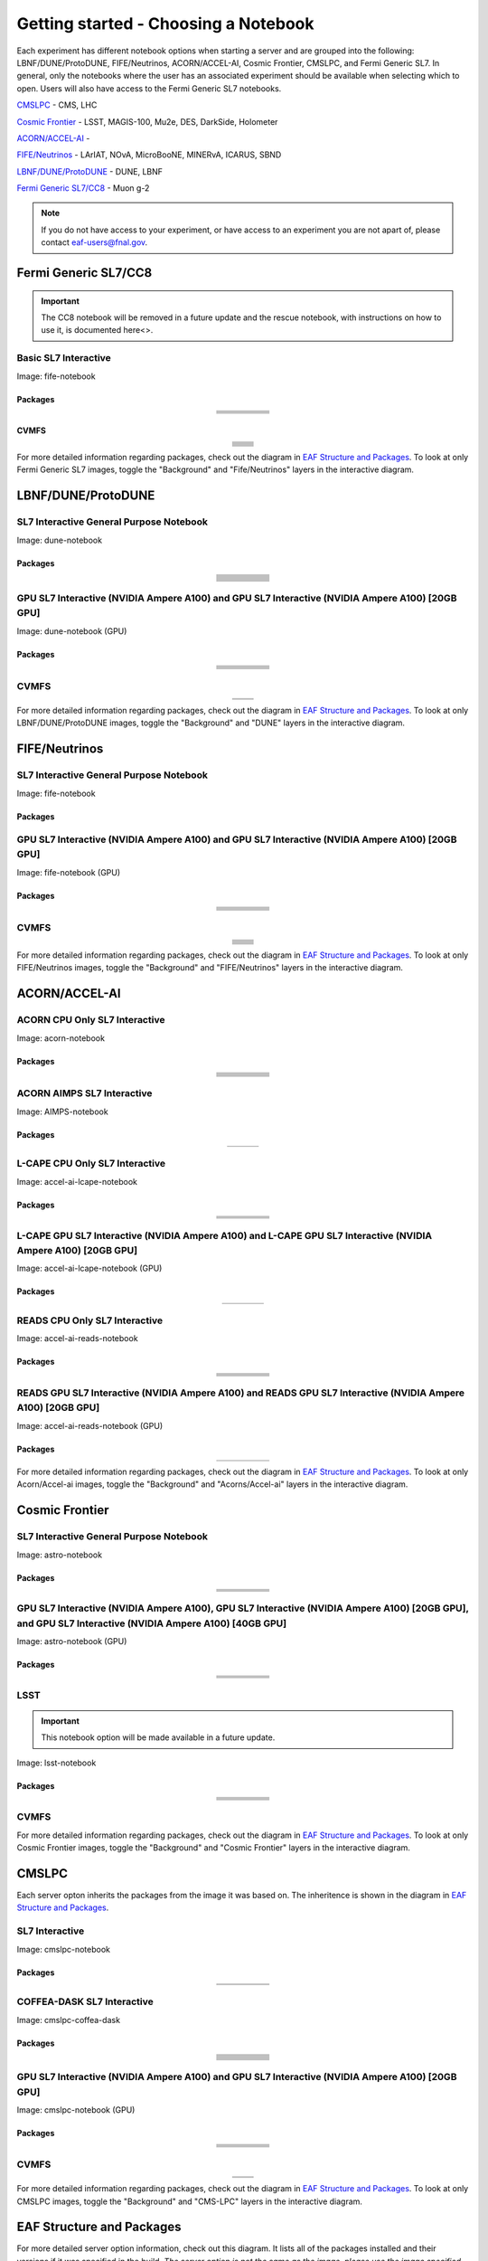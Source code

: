 *********
Getting started - Choosing a Notebook
*********

Each experiment has different notebook options when starting a server and are grouped into the following: LBNF/DUNE/ProtoDUNE, FIFE/Neutrinos, ACORN/ACCEL-AI, Cosmic Frontier, CMSLPC, and Fermi Generic SL7. In general, only the notebooks where the user has an associated experiment should be available when selecting which to open. Users will also have access to the Fermi Generic SL7 notebooks.

`CMSLPC`_ - CMS, LHC

`Cosmic Frontier`_ - LSST, MAGIS-100, Mu2e, DES, DarkSide, Holometer

`ACORN/ACCEL-AI`_ - 

`FIFE/Neutrinos`_ - LArIAT, NOvA, MicroBooNE, MINERvA, ICARUS, SBND

`LBNF/DUNE/ProtoDUNE`_ - DUNE, LBNF

`Fermi Generic SL7/CC8`_ - Muon g-2

.. note::

   If you do not have access to your experiment, or have access to an experiment you are not apart of, please contact eaf-users@fnal.gov.

Fermi Generic SL7/CC8
=====================

.. image:: img/Generic_hub.png
   :height: 225
   :width: 375
   :align: center
   :alt: The Fermi Generic SL7/CC8 server options as displayed on the JupyterHub. The first option is the Basic SL7 Interactive, the second option is the Basic CC8 Interactive and the third is the Rescue Image.
   :delim: 
   

.. important::
   
   The CC8 notebook will be removed in a future update and the rescue notebook, with instructions on how to use it, is documented here<>.

Basic SL7 Interactive
-----------------------
Image: fife-notebook

Packages
~~~~~~~~~~
.. table:: 
   :align: center
   
   +--------------------------------------+-------------------------------+------------------------------+---------------------------+-----------------------------+
   | .. centered:: krb5-workstation       | .. centered:: redhat-lsb-core | .. centered:: make           | .. centered:: nss_wrapper | .. centered:: libXext-devel |
   +--------------------------------------+-------------------------------+------------------------------+---------------------------+-----------------------------+
   | .. centered:: yum-plugin-priorities  | .. centered:: cmake3          | .. centered:: gcc-c++        | .. centered:: HTCondor    | .. centered:: libXpm-devel  | 
   +--------------------------------------+-------------------------------+------------------------------+---------------------------+-----------------------------+
   | .. centered:: xrootd-client-libs     | .. centered:: gcc             | .. centered:: binutils       | .. centered:: gettext     | .. centered:: libXft-devel  |    
   +--------------------------------------+-------------------------------+------------------------------+---------------------------+-----------------------------+
   | .. centered:: voms-client-cpp        | .. centered:: osg-wn-client   | .. centered:: libX11-devel   | .. centered:: voms        | .. centered:: openssl-devel |
   +--------------------------------------+-------------------------------+------------------------------+---------------------------+-----------------------------+
   | .. centered:: xrootd-client          | .. centered:: --              | .. centered:: --             | .. centered:: --          | .. centered:: --            |
   +--------------------------------------+-------------------------------+------------------------------+---------------------------+-----------------------------+


CVMFS
~~~~~~

.. table:: 
   :align: center
   
   +----------------------------------------------------+--------------------------------------------+
   | .. centered:: oasis.opensciencegrid.org            | .. centered:: fermilab.opensciencegrid.org | 
   +----------------------------------------------------+--------------------------------------------+
   | .. centered:: icarus.opensciencegrid.org           | .. centered:: lariat.opensciencegrid.org   | 
   +----------------------------------------------------+--------------------------------------------+
   | .. centered:: minerva.opensciencegrid.org          | .. centered:: minos.opensciencegrid.org    |
   +----------------------------------------------------+--------------------------------------------+
   | .. centered:: nova-development.opensciencegrid.org | .. centered:: nova.opensciencegrid.org     | 
   +----------------------------------------------------+--------------------------------------------+
   | .. centered:: sbn.opensciencegrid.org              | .. centered:: seaquest.opensciencegrid.org | 
   +----------------------------------------------------+--------------------------------------------+
   | .. centered:: gm2.opensciencegrid.org              | .. centered:: larsoft.opensciencegrid.org  |
   +----------------------------------------------------+--------------------------------------------+
   | .. centered:: mu2e.opensciencegrid.org             | .. centered:: sbnd.opensciencegrid.org     | 
   +----------------------------------------------------+--------------------------------------------+
   | .. centered:: uboone.opensciencegrid.org           | .. centered:: --                           |
   +----------------------------------------------------+--------------------------------------------+

For more detailed information regarding packages, check out the diagram in `EAF Structure and Packages`_. To look at only Fermi Generic SL7 images, toggle the "Background" and "Fife/Neutrinos" layers in the interactive diagram.

LBNF/DUNE/ProtoDUNE
=====================

.. image:: img/Dune_lbnf_protodune_hub.png
   :height: 225
   :width: 375
   :align: center
   :alt: The LBNF/DUNE/ProtoDUNE server options as displayed on the JupyterHub. The first option is the SL7 Interactive General Purpose Notebook, the second option is the GPU SL7 Interactive (NVIDIA Ampere A100) and the third is the GPU SL7 Interactive (NVIDIA Ampere A100) [20GB GPU].

SL7 Interactive General Purpose Notebook
-----------------------------------------
Image: dune-notebook

Packages
~~~~~~~~~~

.. table:: 
   :align: center
   
   +---------------------------------------+-------------------------------+------------------------+-----------------------------+--------------------------------+
   | .. centered:: yum-plugin-priorities   | .. centered:: redhat-lsb-core | .. centered:: cmake3   | .. centered:: libcurl-devel | .. centered:: perl-Digest-MD5  |
   +---------------------------------------+-------------------------------+------------------------+-----------------------------+--------------------------------+
   | .. centered:: libX11-devel            | .. centered:: nss_wrapper     | .. centered:: gettext  | .. centered:: gl2ps-devel   | .. centered:: gcc              |
   +---------------------------------------+-------------------------------+------------------------+-----------------------------+--------------------------------+
   | .. centered:: osg-wn-client           | .. centered:: xrootd-client   | .. centered:: voms     | .. centered:: subversion    | .. centered:: voms-clients-cpp | 
   +---------------------------------------+-------------------------------+------------------------+-----------------------------+--------------------------------+
   | .. centered:: xrootd-client-libs      | .. centered:: perl-DBD-SQLite | .. centered:: libtool  | .. centered:: ftgl-devel    | .. centered:: gdbm-devel       | 
   +---------------------------------------+-------------------------------+------------------------+-----------------------------+--------------------------------+
   | .. centered:: perl-ExtUtils-MakeMaker | .. centered:: glew-devel      | .. centered:: xz-devel | .. centered:: pcre2-devel   | .. centered:: readline-devel   | 
   +---------------------------------------+-------------------------------+------------------------+-----------------------------+--------------------------------+
   | .. centered:: libjpeg-turbo-devel     | .. centered:: bzip2-devel     | .. centered:: asciidoc | .. centered:: libzstd-devel | .. centered:: texinfo          | 
   +---------------------------------------+-------------------------------+------------------------+-----------------------------+--------------------------------+
   | .. centered:: mesa-libGL-devel        | .. centered:: ncurses-devel   | .. centered:: xmlto    | .. centered:: libffi-devel  | .. centered:: xxhash-devel     | 
   +---------------------------------------+-------------------------------+------------------------+-----------------------------+--------------------------------+
   | .. centered:: libAfterImage-devel     | .. centered:: gcc-c++         | .. centered:: automake | .. centered:: libXi-devel   | .. centered:: libXt-devel      | 
   +---------------------------------------+-------------------------------+------------------------+-----------------------------+--------------------------------+
   | .. centered:: mesa-libGLU-devel       | .. centered:: tk-devel        | .. centered:: swig     | .. centered:: lz4-devel     | .. centered:: perl-Digest-SHA  | 
   +---------------------------------------+-------------------------------+------------------------+-----------------------------+--------------------------------+
   | .. centered:: glibc-devel.i686        | .. centered:: libstdc++.i686  | .. centered:: xxhash   | .. centered:: autoconf      | .. centered:: tcl-devel        | 
   +---------------------------------------+-------------------------------+------------------------+-----------------------------+--------------------------------+
   | .. centered:: giflib-devel            | .. centered:: perl-Digest     | .. centered:: HTCondor | .. centered:: binutils      | .. centered:: zstd             |
   +---------------------------------------+-------------------------------+------------------------+-----------------------------+--------------------------------+
   | .. centered:: libXmu-devel            | .. centered:: libgcc.i686     | .. centered:: --       | .. centered:: --            | .. centered:: --               |
   +---------------------------------------+-------------------------------+------------------------+-----------------------------+--------------------------------+

GPU SL7 Interactive (NVIDIA Ampere A100) and GPU SL7 Interactive (NVIDIA Ampere A100) [20GB GPU]
--------------------------------------------------------------------------------------------------
Image: dune-notebook (GPU)

Packages
~~~~~~~~~~

.. table:: 
   :align: center
   
   +------------------------------------------+---------------------------+---------------------------+---------------------+-------------------------+
   | .. centered:: jupyterlab-tensorboard-pro | .. centered:: torchvision | .. centered:: cudatoolkit | .. centered:: cudnn | .. centered:: yum-utils |
   +------------------------------------------+---------------------------+---------------------------+---------------------+-------------------------+
   | .. centered:: matplotlib-base            | .. centered:: nccl        | .. centered:: tqdm        | .. centered:: bokeh | .. centered:: pytorch   |
   +------------------------------------------+---------------------------+---------------------------+---------------------+-------------------------+
   | .. centered:: tensorflow-gpu             | .. centered:: nvcc        | .. centered:: cython      | .. centered:: h5py  | .. centered:: sympy     |
   +------------------------------------------+---------------------------+---------------------------+---------------------+-------------------------+
   | .. centered:: scikit-learn               | .. centered:: ipywidgets  | .. centered:: mpi4py      | .. centered:: numba | .. centered:: scipy     | 
   +------------------------------------------+---------------------------+---------------------------+---------------------+-------------------------+
   | .. centered:: numexpr                    | .. centered:: numpy       | .. centered:: pandas      | .. centered:: pytz  | .. centered:: ipympl    |
   +------------------------------------------+---------------------------+---------------------------+---------------------+-------------------------+
   | .. centered:: scikit-image               | .. centered:: --          | .. centered:: --          | .. centered:: --    | .. centered:: --        |
   +------------------------------------------+---------------------------+---------------------------+---------------------+-------------------------+

CVMFS
------

.. table:: 
   :align: center
   
   +-----------------------------------------+--------------------------------------------+
   | .. centered:: oasis.opensciencegrid.org | .. centered:: fermilab.opensciencegrid.org |
   +-----------------------------------------+--------------------------------------------+
   | .. centered:: dune.opensciencegrid.org  | .. centered:: larsoft.opensciencegrid.org. |
   +-----------------------------------------+--------------------------------------------+


For more detailed information regarding packages, check out the diagram in `EAF Structure and Packages`_. To look at only LBNF/DUNE/ProtoDUNE images, toggle the "Background" and "DUNE" layers in the interactive diagram.

FIFE/Neutrinos
=====================

.. image:: img/FIFE_neutrinos_hub.png
   :height: 225
   :width: 375
   :align: center
   :alt: The FIFE/Neutrinos server options as displayed on the JupyterHub. The first option is the SL7 Interactive General Purpose Notebook, the second option is the GPU SL7 Interactive (NVIDIA Ampere A100) and the third is the GPU SL7 Interactive (NVIDIA Ampere A100) [20GB GPU].

SL7 Interactive General Purpose Notebook
------------------------------------------
Image: fife-notebook

Packages
~~~~~~~~~~

.. table:: 
   :align: center
   +--------------------------------------+-------------------------------+------------------------------+---------------------------+-----------------------------+
   | .. centered:: krb5-workstation       | .. centered:: redhat-lsb-core | .. centered:: make           | .. centered:: nss_wrapper | .. centered:: libXext-devel |
   +--------------------------------------+-------------------------------+------------------------------+---------------------------+-----------------------------+
   | .. centered:: yum-plugin-priorities  | .. centered:: cmake3          | .. centered:: gcc-c++        | .. centered:: HTCondor    | .. centered:: libXpm-devel  | 
   +--------------------------------------+-------------------------------+------------------------------+---------------------------+-----------------------------+
   | .. centered:: xrootd-client-libs     | .. centered:: gcc             | .. centered:: binutils       | .. centered:: gettext     | .. centered:: libXft-devel  |    
   +--------------------------------------+-------------------------------+------------------------------+---------------------------+-----------------------------+
   | .. centered:: voms-client-cpp        | .. centered:: osg-wn-client   | .. centered:: libX11-devel   | .. centered:: voms        | .. centered:: openssl-devel |
   +--------------------------------------+-------------------------------+------------------------------+---------------------------+-----------------------------+
   | .. centered:: xrootd-client          | .. centered:: --              | .. centered:: --             | .. centered:: --          | .. centered:: --            |
   +--------------------------------------+-------------------------------+------------------------------+---------------------------+-----------------------------+

GPU SL7 Interactive (NVIDIA Ampere A100) and GPU SL7 Interactive (NVIDIA Ampere A100) [20GB GPU]
--------------------------------------------------------------------------------------------------
Image: fife-notebook (GPU)

Packages
~~~~~~~~~~

.. table:: 
   :align: center
   
   +------------------------------------------+-----------------------+---------------------------+---------------------------+---------------------+
   | .. centered:: jupyterlab-tensorboard-pro | .. centered:: pytorch | .. centered:: torchvision | .. centered:: cudatoolkit | .. centered:: cudnn |
   +------------------------------------------+-----------------------+---------------------------+---------------------------+---------------------+
   | .. centered:: tensorflow-gpu             | .. centered:: mpi4py  | .. centered:: ipympl      | .. centered:: bokeh       | .. centered:: tqdm  |
   +------------------------------------------+-----------------------+---------------------------+---------------------------+---------------------+
   | .. centered:: matplotlib-base            | .. centered:: cython  | .. centered:: ipywidgets  | .. centered:: pandas      | .. centered:: nccl  |
   +------------------------------------------+-----------------------+---------------------------+---------------------------+---------------------+
   | .. centered:: scikit-image               | .. centered:: numba   | .. centered:: numexpr     | .. centered:: numpy       | .. centered:: h5py  |
   +------------------------------------------+-----------------------+---------------------------+---------------------------+---------------------+
   | .. centered:: scikit-learn               | .. centered:: pytz    | .. centered:: scipy       | .. centered:: yum-utils   | .. centered:: sympy |
   +------------------------------------------+-----------------------+---------------------------+---------------------------+---------------------+
   | .. centered:: nvcc                       | .. centered:: --      | .. centered:: --          | .. centered:: --          | .. centered:: --    |
   +------------------------------------------+-----------------------+---------------------------+---------------------------+---------------------+


CVMFS
------

.. table:: 
   :align: center

   +----------------------------------------------------+--------------------------------------------+
   | .. centered:: oasis.opensciencegrid.org            | .. centered:: fermilab.opensciencegrid.org | 
   +----------------------------------------------------+--------------------------------------------+
   | .. centered:: icarus.opensciencegrid.org           | .. centered:: lariat.opensciencegrid.org   | 
   +----------------------------------------------------+--------------------------------------------+
   | .. centered:: minerva.opensciencegrid.org          | .. centered:: minos.opensciencegrid.org    |
   +----------------------------------------------------+--------------------------------------------+
   | .. centered:: nova-development.opensciencegrid.org | .. centered:: nova.opensciencegrid.org     | 
   +----------------------------------------------------+--------------------------------------------+
   | .. centered:: sbn.opensciencegrid.org              | .. centered:: seaquest.opensciencegrid.org | 
   +----------------------------------------------------+--------------------------------------------+
   | .. centered:: gm2.opensciencegrid.org              | .. centered:: larsoft.opensciencegrid.org  |
   +----------------------------------------------------+--------------------------------------------+
   | .. centered:: mu2e.opensciencegrid.org             | .. centered:: sbnd.opensciencegrid.org     | 
   +----------------------------------------------------+--------------------------------------------+
   | .. centered:: uboone.opensciencegrid.org           | .. centered:: --                           |
   +----------------------------------------------------+--------------------------------------------+

For more detailed information regarding packages, check out the diagram in `EAF Structure and Packages`_. To look at only FIFE/Neutrinos images, toggle the "Background" and "FIFE/Neutrinos" layers in the interactive diagram.

ACORN/ACCEL-AI
=====================

.. image:: img/Accel_ai_acorn_hub.png
   :height: 485
   :width: 375
   :align: center
   :alt: The ACORN/ACCEL-AI server options as displayed on the JupyterHub. The first option is the ACORN CPU Only SL7 Interactive, the second option is ACORN AIMPS SL7 Interactive, the third option is L-CAPE CPU Only SL7 Interactive, the fourth option is L-CAPE GPU SL7 Interactive (NVIDIA Ampere A100), the fifth option is L-CAPE GPU SL7 Interactive (NVIDIA Ampere A100) [20GB GPU], the sixth option is READS CPU Only SL7 Interactive, the seventh option is READS GPU SL7 Interactive (NVIDIA Ampere A100), and the eigth option is READS GPU SL7 Interactive (NVIDIA Ampere A100) [20GB GPU].

ACORN CPU Only SL7 Interactive
-------------------------------
Image: acorn-notebook

Packages
~~~~~~~~~~

.. table:: 
   :align: center
   
   +------------------------------------+----------------------------+----------------------------+------------------------------+-----------------------------+
   | .. centered:: xorg-x11-proto-devel | .. centered:: libX11-devel | .. centered:: libXau-devel | .. centered:: xorg-x11-xauth | .. centered:: xorg-x11-apps |
   +------------------------------------+----------------------------+----------------------------+------------------------------+-----------------------------+
   | .. centered:: xorg-x11-server-Xorg | .. centered:: cm-super     | .. centered:: libX11       | .. centered:: gcc            | .. centered:: nvcc          |
   +------------------------------------+----------------------------+----------------------------+------------------------------+-----------------------------+
   | .. centered:: jupyterlab-drawio    |  .. centered:: ffmpeg      | .. centered:: dvipng       | .. centered:: pytorch        | .. centered:: cpuonly       |
   +------------------------------------+----------------------------+----------------------------+------------------------------+-----------------------------+
   | .. centered:: jupyterlab-github    | .. centered:: bokeh        | .. centered:: tqdm         | .. centered:: cython         | .. centered:: h5py          |
   +------------------------------------+----------------------------+----------------------------+------------------------------+-----------------------------+
   | .. centered:: matplotlib-base      | .. centered:: ipympl       | .. centered:: ipywidgets   | .. centered:: numba          | .. centered:: numexpr       |
   +------------------------------------+----------------------------+----------------------------+------------------------------+-----------------------------+
   | .. centered:: scikit-images        | .. centered:: numpy        | .. centered:: pandas       | .. centered:: pytz           | .. centered:: scipy         |
   +------------------------------------+----------------------------+----------------------------+------------------------------+-----------------------------+
   | .. centered:: scikit-learn         | .. centered:: cupy         | .. centered:: sympy        | .. centered:: --             | .. centered:: --            |
   +------------------------------------+----------------------------+----------------------------+------------------------------+-----------------------------+


ACORN AIMPS SL7 Interactive
------------------------------
Image: AIMPS-notebook

Packages
~~~~~~~~~~

.. table:: 
   :align: center
   
   +----------------------------+------------------------+---------------------+
   | .. centered:: gcc-gfortran | .. centered:: lfortran | .. centered:: cmake |
   +----------------------------+------------------------+---------------------+

L-CAPE CPU Only SL7 Interactive
---------------------------------
Image: accel-ai-lcape-notebook

Packages
~~~~~~~~~~

.. table:: 
   :align: center
   
   +------------------------------------+----------------------+-----------------------+----------------------------+------------------------+
   | .. centered:: tensorflow-estimator | .. centered:: ffmpeg | .. centered:: cpuonly | .. centered:: scikit-learn | .. centered:: cm-super |
   +------------------------------------+----------------------+-----------------------+----------------------------+------------------------+
   | .. centered:: tensorflow           | .. centered:: pandas | .. centered:: dvipng  | .. centered:: matplotlib   | .. centered:: pytorch  |
   +------------------------------------+----------------------+-----------------------+----------------------------+------------------------+
   | .. centered:: pytables             | .. centered:: h5py   | .. centered:: seaborn | .. centered:: dask         | .. centered:: hvplot   |
   +------------------------------------+----------------------+-----------------------+----------------------------+------------------------+
   | .. centered:: dask-ml              | .. centered:: numpy  | .. centered:: scipy   | .. centered:: sympy        | .. centered:: --       |
   +------------------------------------+----------------------+-----------------------+----------------------------+------------------------+

L-CAPE GPU SL7 Interactive (NVIDIA Ampere A100) and L-CAPE GPU SL7 Interactive (NVIDIA Ampere A100) [20GB GPU]
---------------------------------------------------------------------------------------------------------------
Image: accel-ai-lcape-notebook (GPU)

Packages
~~~~~~~~~~

.. table:: 
   :align: center
   
   +---------------------------+---------------------+------------------------------+--------------------+
   | .. centered:: cudatoolkit | .. centered:: cudnn | .. centered:: tensorflow-gpu | .. centered:: nvcc |
   +---------------------------+---------------------+------------------------------+--------------------+


READS CPU Only SL7 Interactive
--------------------------------
Image: accel-ai-reads-notebook

Packages
~~~~~~~~~~

.. table:: 
   :align: center
   
   +-------------------------------+--------------------------+----------------------------+----------------------------+------------------------+
   | .. centered:: matplotlib-base | .. centered:: ipywidgets | .. centered:: scikit-image | .. centered:: scikit-learn | .. centered:: cm-super |
   +-------------------------------+--------------------------+----------------------------+----------------------------+------------------------+
   | .. centered:: ffmpeg          | .. centered:: dvipng     | .. centered:: pytorch      | .. centered:: cpuonly      | .. centered:: bokeh    |
   +-------------------------------+--------------------------+----------------------------+----------------------------+------------------------+
   | .. centered:: tqdm            | .. centered:: cython     | .. centered:: h5py         | .. centered:: ipympl       | .. centered:: numba    |
   +-------------------------------+--------------------------+----------------------------+----------------------------+------------------------+
   | .. centered:: numexpr         | .. centered:: numpy      | .. centered:: pandas       | .. centered:: pytz         | .. centered:: scipy    |
   +-------------------------------+--------------------------+----------------------------+----------------------------+------------------------+
   | .. centered:: cupy            | .. centered:: sympy      | .. centered:: --           | .. centered:: --           | .. centered:: --       |
   +-------------------------------+--------------------------+----------------------------+----------------------------+------------------------+

READS GPU SL7 Interactive (NVIDIA Ampere A100) and READS GPU SL7 Interactive (NVIDIA Ampere A100) [20GB GPU]
--------------------------------------------------------------------------------------------------------------
Image: accel-ai-reads-notebook (GPU)

Packages
~~~~~~~~~~

.. table:: 
   :align: center
   
   +------------------------------------------+---------------------------+---------------------+------------------------------+--------------------+
   | .. centered:: jupyterlab-tensorboard-pro | .. centered:: cudatoolkit | .. centered:: cudnn | .. centered:: tensorflow-gpu | .. centered:: nvcc |
   +------------------------------------------+---------------------------+---------------------+------------------------------+--------------------+

For more detailed information regarding packages, check out the diagram in `EAF Structure and Packages`_. To look at only Acorn/Accel-ai images, toggle the "Background" and "Acorns/Accel-ai" layers in the interactive diagram.

Cosmic Frontier
=====================

.. image:: img/CosmicFrontier_hub.png
   :height: 485
   :width: 375
   :align: center
   :alt: The Cosmic Frontier server options as displayed on the JupyterHub. The first option is the SL7 Interactive General Purpose Notebook, the second option is GPU SL7 Interactive (NVIDIA Ampere A100), the third option is GPU SL7 Interactive (NVIDIA Ampere A100) [20GB GPU], and the fourth option is GPU SL7 Interactive (NVIDIA Ampere A100) [40GB GPU].
   
SL7 Interactive General Purpose Notebook
------------------------------------------
Image: astro-notebook

Packages
~~~~~~~~~~

.. table:: 
   :align: center
   
   +-------------------------------------+--------------------------------+-------------------------------+----------------------------+-----------------------------+
   | .. centered:: yum-plugin-priorities | .. centered:: krb5-workstation | .. centered:: redhat-lsb-core | .. centered:: libX11-devel | .. centered:: openssl-devel |
   +-------------------------------------+--------------------------------+-------------------------------+----------------------------+-----------------------------+
   | .. centered:: xrootd-client-libs    | .. centered:: make             | .. centered:: cmake3          | .. centered:: gcc-c++      | .. centered:: gcc           |
   +-------------------------------------+--------------------------------+-------------------------------+----------------------------+-----------------------------+
   | .. centered:: voms-clients-cpp      | .. centered:: binutils         | .. centered:: libXpm-devel    | .. centered:: libXft-devel | .. centered:: libXext-devel |
   +-------------------------------------+--------------------------------+-------------------------------+----------------------------+-----------------------------+
   | .. centered:: osg-wn-client         | .. centered:: xrootd-client    | .. centered:: voms            | .. centered:: HTCondor     | .. centered:: xxhash-libs   |
   +-------------------------------------+--------------------------------+-------------------------------+----------------------------+-----------------------------+


GPU SL7 Interactive (NVIDIA Ampere A100), GPU SL7 Interactive (NVIDIA Ampere A100) [20GB GPU], and GPU SL7 Interactive (NVIDIA Ampere A100) [40GB GPU]
-------------------------------------------------------------------------------------------------------------------------------------------------------
Image: astro-notebook (GPU)

Packages
~~~~~~~~~~

.. table:: 
   :align: center
   
   +------------------------------------------+------------------------------+---------------------------+-------------------------------+----------------------------+
   | .. centered:: jupyterlab-tensorboard-pro | .. centered:: tensorflow-gpu | .. centered:: cudatoolkit | .. centered:: matplotlib-base | .. centered:: scikit-image |
   +------------------------------------------+------------------------------+---------------------------+-------------------------------+----------------------------+
   | .. centered:: scikit-learn               | .. centered:: cudnn          | .. centered:: pytorch     | .. centered:: mpi4py          | .. centered:: nccl         |
   +------------------------------------------+------------------------------+---------------------------+-------------------------------+----------------------------+
   | .. centered:: bokeh                      | .. centered:: tqdm           | .. centered:: cython      | .. centered:: awkward         | .. centered:: h5py         |
   +------------------------------------------+------------------------------+---------------------------+-------------------------------+----------------------------+
   | .. centered:: ipympl                     | .. centered:: scipy          | .. centered:: cupy        | .. centered:: sympy           | .. centered:: nvcc         |
   +------------------------------------------+------------------------------+---------------------------+-------------------------------+----------------------------+

LSST
-----------------------------------------------------
.. important::
   
   This notebook option will be made available in a future update.

Image: lsst-notebook

Packages
~~~~~~~~~~

.. table:: 
   :align: center
   
   +-------------------------------------+--------------------------------+-------------------------------+-----------------------------+--------------------------------+
   | .. centered:: yum-plugin-priorities | .. centered:: krb5-workstation | .. centered:: redhat-lsb-core | .. centered:: binutils      | .. centered:: voms-clients-cpp |
   +-------------------------------------+--------------------------------+-------------------------------+-----------------------------+--------------------------------+
   | .. centered:: xrootd-client-libs    | .. centered:: make             | .. centered:: cmake3          | .. centered:: gcc-c++       | .. centered:: gcc              |
   +-------------------------------------+--------------------------------+-------------------------------+-----------------------------+--------------------------------+
   | .. centered:: lsst-jupyter-kernel   | .. centered:: libXft-devel     | .. centered:: libXext-devel   | .. centered:: openssl-devel | .. centered:: nss_wrapper      |
   +-------------------------------------+--------------------------------+-------------------------------+-----------------------------+--------------------------------+
   | .. centered:: gettext               | .. centered:: osg-wn-client    | .. centered:: xrootd-client   | .. centered:: voms          | .. centered:: libXpm-devel     |
   +-------------------------------------+--------------------------------+-------------------------------+-----------------------------+--------------------------------+
   | .. centered:: HTCondor              | .. centered:: xxhash-libs      | .. centered:: libX11-devel    | .. centered:: cvmfs-lsst    | .. centered:: --               |
   +-------------------------------------+--------------------------------+-------------------------------+-----------------------------+--------------------------------+

CVMFS
------

.. table:: 
   :align: center
   
       +-----------------------------------------+--------------------------------------------+
       | .. centered:: oasis.opensciencegrid.org | .. centered:: fermilab.opensciencegrid.org |
       +-----------------------------------------+--------------------------------------------+
       | .. centered:: admx.opensciencegrid.org  | .. centered:: darkside.opensciencegrid.org |
       +-----------------------------------------+--------------------------------------------+
       | .. centered:: des.opensciencegrid.org.  | .. centered:: sw.lsst.eu                   |
       +-----------------------------------------+--------------------------------------------+



For more detailed information regarding packages, check out the diagram in `EAF Structure and Packages`_. To look at only Cosmic Frontier images, toggle the "Background" and "Cosmic Frontier" layers in the interactive diagram.

CMSLPC
=====================

.. image:: img/CMSLPC_hub.png
   :height: 485
   :width: 375
   :align: center
   :alt: The CMSLPC server options as displayed on the JupyterHub. The first option is the SL7 Interactive, the second option is COFFEA-DASK SL7 Interactive, the third option is GPU SL7 Interactive (NVIDIA Ampere A100), and the fourth option is GPU SL7 Interactive (NVIDIA Ampere A100) [20GB GPU].

Each server opton inherits the packages from the image it was based on. The inheritence is shown in the diagram in `EAF Structure and Packages`_.

SL7 Interactive
-----------------
Image: cmslpc-notebook

Packages
~~~~~~~~~~

.. table:: 
   :align: center
   
   +------------------------+-----------------------------+------------------------------+-----------------------------+----------------------------+
   | .. centered:: make     | .. centered:: cmake3        | .. centered:: gcc-c++        |  .. centered:: voms-client  |  .. centered:: HTCondor    |
   +------------------------+-----------------------------+------------------------------+-----------------------------+----------------------------+
   | .. centered:: gcc      | .. centered:: osg-wn-client | .. centered::  xrootd-client |  .. centered:: eos-client   |  .. centered:: eos-xrootd  |
   +------------------------+-----------------------------+------------------------------+-----------------------------+----------------------------+

COFFEA-DASK SL7 Interactive
------------------------------
Image: cmslpc-coffea-dask

Packages
~~~~~~~~~~

.. table:: 
   :align: center
   
   +---------------------------------------+-----------------------------+------------------------------+------------------------------+-------------------------------+
   | .. centered:: conda-build             | .. centered:: ipymp         | .. centered:: aiohttp        | .. centered:: click          | .. centered:: dask            |
   +---------------------------------------+-----------------------------+------------------------------+------------------------------+-------------------------------+
   | .. centered:: distributed             | .. centered:: pyyaml        | .. centered:: tornado        | .. centered:: numpy          | .. centered:: dask-gateway    |
   +---------------------------------------+-----------------------------+------------------------------+------------------------------+-------------------------------+
   | .. centered:: scikit-hep-testdata     | .. centered:: iminuit       | .. centered:: uproot         | .. centered:: ipywidgets     | .. centered:: traitlets       |
   +---------------------------------------+-----------------------------+------------------------------+------------------------------+-------------------------------+
   | .. centered:: dask-labextension       | .. centered:: ca-policy-lcg | .. centered:: cmake          |  .. centered:: xrootd        |  .. centered:: mplhep         |
   +---------------------------------------+-----------------------------+------------------------------+------------------------------+-------------------------------+
   | .. centered:: dask-jobqueue           | .. centered:: coffea        | .. centered:: vector         |  .. centered:: xgboost       |  .. centered:: hist           |
   +---------------------------------------+-----------------------------+------------------------------+------------------------------+-------------------------------+
   | .. centered:: python-rapidjson        | .. centered:: lz4           | .. centered:: pytables       |  .. centered:: pyhf          |  .. centered:: brotli         |
   +---------------------------------------+-----------------------------+------------------------------+------------------------------+-------------------------------+
   | .. centered:: geventhttpclient        | .. centered:: grpcio        | .. centered:: funcx          |  .. centered:: python-xhash  |  .. centered:: fastjet        |
   +---------------------------------------+-----------------------------+------------------------------+------------------------------+-------------------------------+
   | .. centered:: servicex-databinder     | .. centered:: zstandard     | .. centered:: tritonclient   |  .. centered:: aiostream     |  .. centered:: cabinetry      |
   +---------------------------------------+-----------------------------+------------------------------+------------------------------+-------------------------------+
   | .. centered:: func-adl-servicex       | .. centered:: protobuf      | .. centered:: tflite_runtime |  .. centered:: tenacity      |  .. centered:: HTCondor       |
   +---------------------------------------+-----------------------------+------------------------------+------------------------------+-------------------------------+
   | .. centered:: func-adl-uproot         | .. centered:: onnxruntime   | .. centered:: htcdaskgateway |  .. centered:: correctionlib |  .. centered:: tcut-to-qastle |
   +---------------------------------------+-----------------------------+------------------------------+------------------------------+-------------------------------+


GPU SL7 Interactive (NVIDIA Ampere A100) and GPU SL7 Interactive (NVIDIA Ampere A100) [20GB GPU]
--------------------------------------------------------------------------------------------------
Image: cmslpc-notebook (GPU)

Packages
~~~~~~~~~~
.. table:: 
   :align: center
   
   +---------------------------------------+------------------------------+------------------------------+-------------------------------+------------------------------------+
   | .. centered:: cudatoolkit             | .. centered:: cudnn          | .. centered:: pytorch        | .. centered:: mpi4py          | .. centered:: awkward-cuda-kernals |
   +---------------------------------------+------------------------------+------------------------------+-------------------------------+------------------------------------+
   | .. centered:: tensorflow-gpu          | .. centered:: nccl           | .. centered:: bokeh          | .. centered:: tqdm            | .. centered:: nsight-systems       |
   +---------------------------------------+------------------------------+------------------------------+-------------------------------+------------------------------------+
   | .. centered:: cython                  | .. centered:: akward         | .. centered:: h5py           | .. centered:: ipympl          | .. centered:: nvcc                 |
   +---------------------------------------+------------------------------+------------------------------+-------------------------------+------------------------------------+
   | .. centered:: matplotlib-base         | .. centered:: scikit-image   | .. centered:: scikit-learn   | .. centered:: scipy           | .. centered:: sympy                | 
   +---------------------------------------+------------------------------+------------------------------+-------------------------------+------------------------------------+
   | .. centered:: tensorboard-pro         | .. centered:: cupy           | .. centered::  ---           |  .. centered::  ---           | .. centered::  ---                 |
   +---------------------------------------+------------------------------+------------------------------+-------------------------------+------------------------------------+

CVMFS
------

.. table:: 
   :align: center
   
   +-------------------------------------------+-----------------------------------------+
   | .. centered:: cms.cern.ch                 | .. centered:: oasis.opensciencegrid.org |
   +-------------------------------------------+-----------------------------------------+
   | .. centered:: cms-lpc.opensciencegrid.org | .. centered:: unpacked.cern.ch          |
   +-------------------------------------------+-----------------------------------------+
   
For more detailed information regarding packages, check out the diagram in `EAF Structure and Packages`_. To look at only CMSLPC images, toggle the "Background" and "CMS-LPC" layers in the interactive diagram.

EAF Structure and Packages
==============================

For more detailed server option information, check out this diagram. It lists all of the packages installed and their versions if it was specified in the build. *The server option is not the same as the image, please use the image specified for the server option to navigate this diagram.*

.. image:: img/diagram.png
   :height: 950
   :width: 950
   :align: center
   :alt: EAF structure diagram.
 
Here is an interactive version of the diagram with layer toggles:

`EAF Interactive Diagram <https://viewer.diagrams.net/?page-id=8oN_c9q_UM9n-6WH7pcY&highlight=0000ff&edit=_blank&layers=1&nav=1&page-id=8oN_c9q_UM9n-6WH7pcY#G1A4dTTE_s0VSGPEHtS5nBlI-CGcVstcW_>`_


